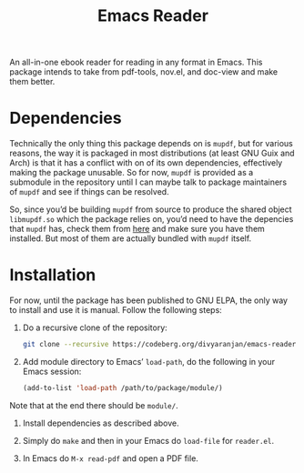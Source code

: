 #+TITLE: Emacs Reader
An all-in-one ebook reader for reading in any format in Emacs. This package intends to take from pdf-tools, nov.el, and doc-view and make them better.

* Dependencies
Technically the only thing this package depends on is =mupdf=, but for various reasons, the way it is packaged in most distributions (at least GNU Guix and Arch) is that it has a conflict with on of its own dependencies, effectively making the package unusable. So for now, =mupdf= is provided as a submodule in the repository until I can maybe talk to package maintainers of =mupdf= and see if things can be resolved.

So, since you’d be building =mupdf= from source to produce the shared object =libmupdf.so= which the package relies on, you’d need to have the depencies that =mupdf= has, check them from [[https://mupdf.readthedocs.io/en/1.25.0/quick-start-guide.html#get-the-mupdf-source-code][here]] and make sure you have them installed. But most of them are actually bundled with =mupdf= itself.

* Installation
For now, until the package has been published to GNU ELPA, the only way to install and use it is manual. Follow the following steps:

1. Do a recursive clone of the repository:
   #+begin_src sh
git clone --recursive https://codeberg.org/divyaranjan/emacs-reader.git
   #+end_src

2. Add module directory to Emacs’ =load-path=, do the following in your Emacs session:
   #+begin_src emacs-lisp
(add-to-list 'load-path /path/to/package/module/)
   #+end_src
Note that at the end there should be =module/=.

3. Install dependencies as described above.

4. Simply do =make= and then in your Emacs do =load-file= for =reader.el=.

5. In Emacs do =M-x read-pdf= and open a PDF file.
